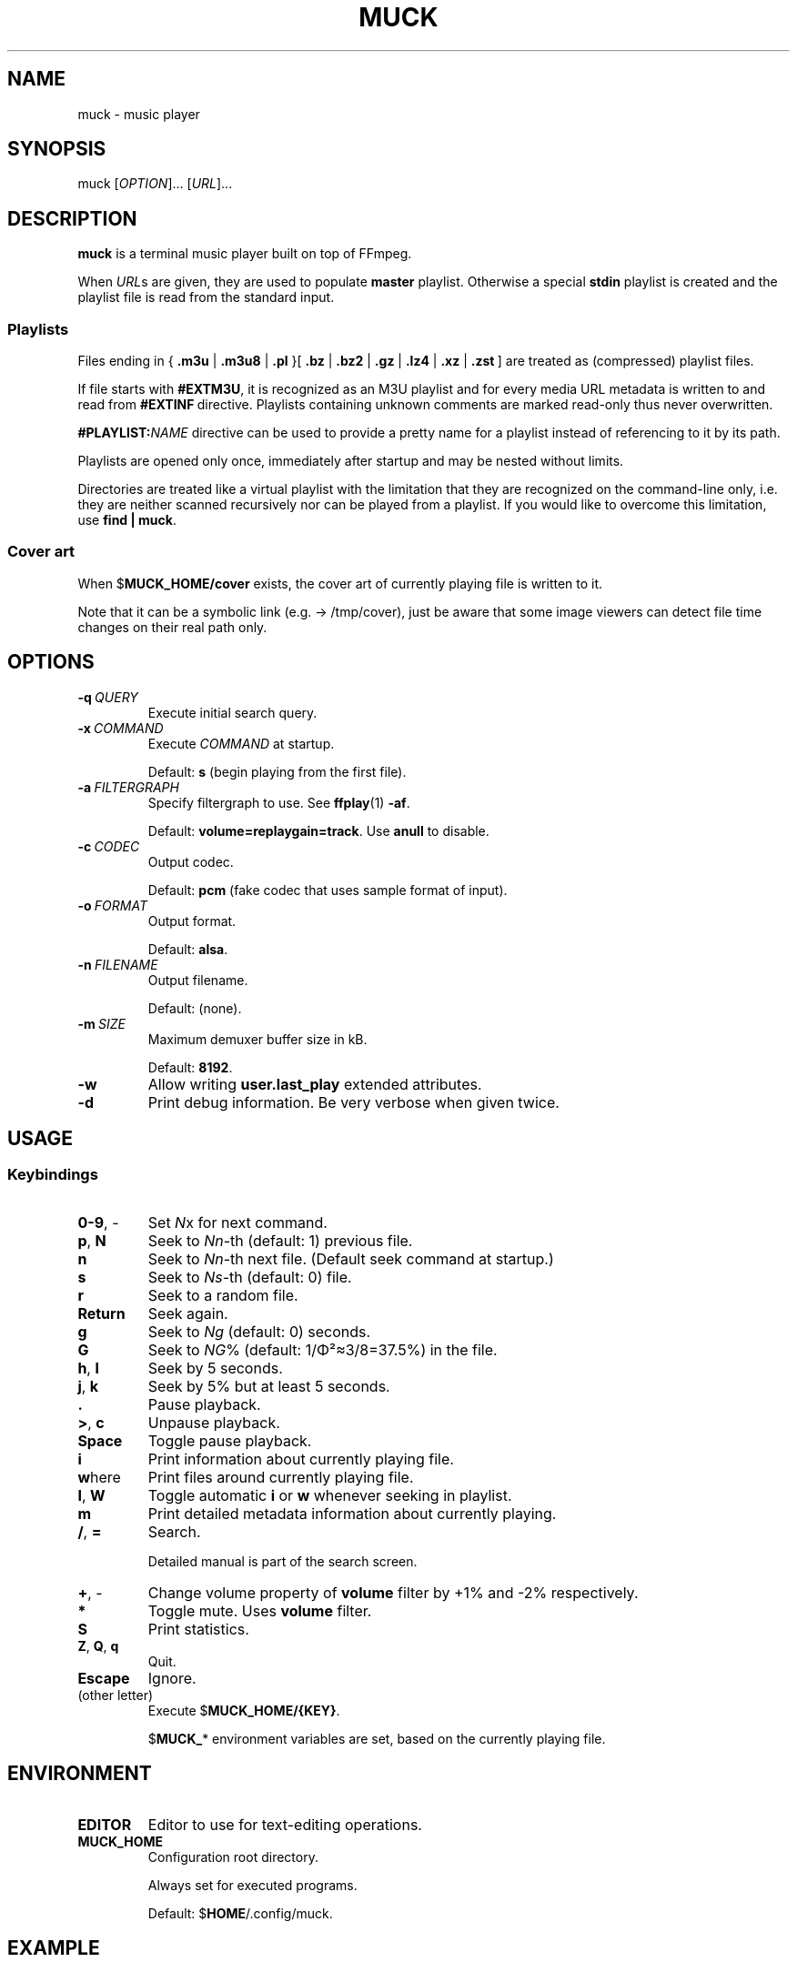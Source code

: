 .TH MUCK "1" "August 2021"
.SH NAME
muck \- music player
.
.SH SYNOPSIS
.
.RB muck
.RI  [ OPTION ]...
.RI  [ URL ]...
.
.SH DESCRIPTION
.B muck
is a terminal music player built on top of FFmpeg.
.
.PP
When
.IR URL s
are given, they are used to populate
.B master
playlist. Otherwise a special
.B stdin
playlist is created and the playlist file is read from the standard input.
.
.SS Playlists
.PP
Files ending in
.RB {\  .m3u " | " .m3u8 " | " .pl " }[ " .bz " | " .bz2 " | " .gz " | " .lz4 " | " .xz " | " .zst \ ]
are treated as (compressed) playlist files.
.PP
If file starts with
.BR #EXTM3U ,
it is recognized as an M3U playlist and for every media URL metadata is
written to and read from
.BR #EXTINF \ directive.
Playlists containing unknown comments are marked read-only thus never
overwritten.
.PP
.BI #PLAYLIST: NAME
directive can be used to provide a pretty name for a playlist instead of
referencing to it by its path.
.PP
Playlists are opened only once, immediately after startup and may be nested
without limits.
.PP
Directories are treated like a virtual playlist with the limitation that they
are recognized on the command-line only, i.e. they are neither scanned
recursively nor can be played from a playlist. If you would like to overcome
this limitation, use
.BR "find | muck" .
.
.SS "Cover art"
When
.RB $ MUCK_HOME/cover
exists, the cover art of currently playing file is written
to it.
.PP
Note that it can be a symbolic link (e.g. \[->] /tmp/cover), just be aware that
some image viewers can detect file time changes on their real path only.
.
.SH OPTIONS
.TP
.BI \-q\  QUERY
Execute initial search query.
.
.TP
.BI \-x\  COMMAND
Execute
.I COMMAND
at startup.
.IP
Default:
.B s
(begin playing from the first file).
.
.TP
.BI \-a\  FILTERGRAPH
Specify filtergraph to use. See
.BR ffplay (1)
.BR -af .
.IP
Default:
.BR volume=replaygain=track .
Use
.B anull
to disable.
.
.TP
.BI \-c\  CODEC
Output codec.
.IP
Default:
.B pcm
(fake codec that uses sample format of input).
.
.TP
.BI \-o\  FORMAT
Output format.
.IP
Default:
.BR alsa .
.
.TP
.BI \-n\  FILENAME
Output filename.
.IP
Default:
(none).
.
.TP
.BI \-m\  SIZE
Maximum demuxer buffer size in kB.
.IP
Default:
.BR 8192 .
.
.TP
.BI \-w
Allow writing
.B user.last_play
extended attributes.
.
.TP
.B \-d
Print debug information. Be very verbose when given twice.
.
.SH USAGE
.SS Keybindings
.TP
.BR 0-9 ,\ \-
Set
.IR N x
for next command.
.
.TP
.BR p ,\  N
Seek to
.IR Nn "-th (default: 1)"
previous file.
.
.TP
.BR n
Seek to
.IR Nn -th
next file. (Default seek command at startup.)
.
.TP
.BR s
Seek to
.IR Ns "\-th (default: 0) file."
.
.TP
.BR r
Seek to a random file.
.
.TP
.BR Return
Seek again.
.
.TP
.BR g
Seek to
.IR Ng " (default: 0)"
seconds.
.
.TP
.BR G
Seek to
.IR NG "% (default: 1/\[*F]\[S2]\[~=]3/8=37.5%)"
in the file.
.
.TP
.BR h ,\  l
Seek by 5 seconds.
.
.TP
.BR j ,\  k
Seek by 5% but at least 5 seconds.
.
.TP
.BR .
Pause playback.
.
.TP
.BR > ,\  c
Unpause playback.
.
.TP
.B Space
Toggle pause playback.
.
.TP
.B i
Print information about currently playing file.
.
.TP
.BR w here
Print files around currently playing file.
.
.TP
.BR I ,\  W
Toggle automatic
.BR i " or " w
whenever seeking in playlist.
.
.TP
.B m
Print detailed metadata information about currently playing.
.
.TP
.BR / ,\  =
Search.
.IP
Detailed manual is part of the search screen.
.
.TP
.BR + ,\ \-
Change volume property of
.B volume
filter by +1% and -2% respectively.
.
.TP
.BR *
Toggle mute. Uses
.B volume
filter.
.
.TP
.B S
Print statistics.
.
.TP
.BR Z ,\  Q ,\  q
Quit.
.
.TP
.BR Escape
Ignore.
.
.TP
(other letter)
Execute
.RB $ MUCK_HOME/{KEY} .
.IP
.RB $ MUCK_ *
environment variables are set, based on the currently playing file.
.
.SH ENVIRONMENT
.TP
.B EDITOR
Editor to use for text-editing operations.
.
.TP
.B MUCK_HOME
Configuration root directory.
.IP
Always set for executed programs.
.IP
Default:
.RB $ HOME /.config/muck.
.
.SH EXAMPLE
.
.IP \(bu
Read files from arguments:
.sp
.EX
$ muck i-scream.flac http://online-screams.com:8008/radio ~/Music ~/Downloads
.EE
.
.IP \(bu
Read playlist file from standard input:
.sp
.EX
$ muck <<"PLAYLIST"
#EXTM3U
#EXTINF:title="foobar",
# This is my favourite song:
i-scream.flac
http://online-screams.com:8008/radio
~/mus
~/Music
PLAYLIST
.EE
.
.SH "SEE ALSO"
.BR ffmpeg (1)
.BR ffplay (1)
.BR realpath (1)
.
.SH AUTHORS
Written by zsugabubus.
.
.SH LICENSE
GPLv3+
